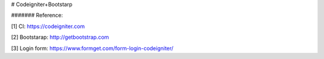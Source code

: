 # Codeigniter+Bootstarp


####### Reference:

[1] CI: https://codeigniter.com

[2] Bootstarap: http://getbootstrap.com

[3] Login form: https://www.formget.com/form-login-codeigniter/



